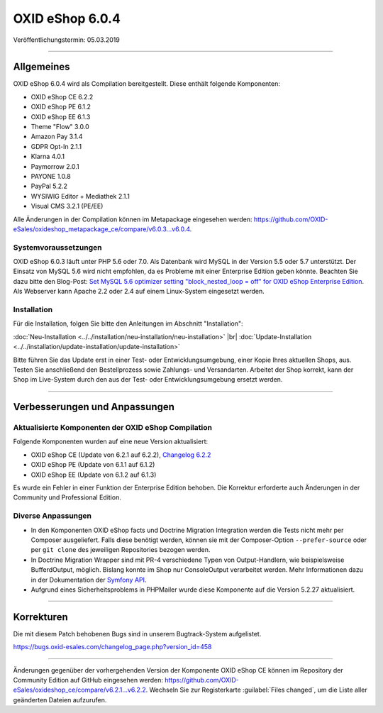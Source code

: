 OXID eShop 6.0.4
================

Veröffentlichungstermin: 05.03.2019

-----------------------------------------------------------------------------------------

Allgemeines
-----------
OXID eShop 6.0.4 wird als Compilation bereitgestellt. Diese enthält folgende Komponenten:

* OXID eShop CE 6.2.2
* OXID eShop PE 6.1.2
* OXID eShop EE 6.1.3
* Theme "Flow" 3.0.0
* Amazon Pay 3.1.4
* GDPR Opt-In 2.1.1
* Klarna 4.0.1
* Paymorrow 2.0.1
* PAYONE 1.0.8
* PayPal 5.2.2
* WYSIWIG Editor + Mediathek 2.1.1
* Visual CMS 3.2.1 (PE/EE)

Alle Änderungen in der Compilation können im Metapackage eingesehen werden: `<https://github.com/OXID-eSales/oxideshop_metapackage_ce/compare/v6.0.3…v6.0.4>`_.

Systemvoraussetzungen
^^^^^^^^^^^^^^^^^^^^^
OXID eShop 6.0.3 läuft unter PHP 5.6 oder 7.0. Als Datenbank wird MySQL in der Version 5.5 oder 5.7 unterstützt. Der Einsatz von MySQL 5.6 wird nicht empfohlen, da es Probleme mit einer Enterprise Edition geben könnte. Beachten Sie dazu bitte den Blog-Post: `Set MySQL 5.6 optimizer setting "block_nested_loop = off" for OXID eShop Enterprise Edition <https://oxidforge.org/en/set-mysql-5-6-optimizer-setting-block_nested_loop-off-for-oxid-eshop-enterprise-edition.html>`_. Als Webserver kann Apache 2.2 oder 2.4 auf einem Linux-System eingesetzt werden.

Installation
^^^^^^^^^^^^
Für die Installation, folgen Sie bitte den Anleitungen im Abschnitt "Installation":

:doc:`Neu-Installation <../../installation/neu-installation/neu-installation>` |br|
:doc:`Update-Installation <../../installation/update-installation/update-installation>`

Bitte führen Sie das Update erst in einer Test- oder Entwicklungsumgebung, einer Kopie Ihres aktuellen Shops, aus. Testen Sie anschließend den Bestellprozess sowie Zahlungs- und Versandarten. Arbeitet der Shop korrekt, kann der Shop im Live-System durch den aus der Test- oder Entwicklungsumgebung ersetzt werden.

-----------------------------------------------------------------------------------------

Verbesserungen und Anpassungen
------------------------------

Aktualisierte Komponenten der OXID eShop Compilation
^^^^^^^^^^^^^^^^^^^^^^^^^^^^^^^^^^^^^^^^^^^^^^^^^^^^
Folgende Komponenten wurden auf eine neue Version aktualisiert:

* OXID eShop CE (Update von 6.2.1 auf 6.2.2), `Changelog 6.2.2 <https://github.com/OXID-eSales/oxideshop_ce/blob/v6.2.2/CHANGELOG.md>`_
* OXID eShop PE (Update von 6.1.1 auf 6.1.2)
* OXID eShop EE (Update von 6.1.2 auf 6.1.3)

Es wurde ein Fehler in einer Funktion der Enterprise Edition behoben. Die Korrektur erforderte auch Änderungen in der Community und Professional Edition.

Diverse Anpassungen
^^^^^^^^^^^^^^^^^^^
* In den Komponenten OXID eShop facts und Doctrine Migration Integration werden die Tests nicht mehr per Composer ausgeliefert. Falls diese benötigt werden, können sie mit der Composer-Option ``--prefer-source`` oder per ``git clone`` des jeweiligen Repositories bezogen werden.
* In Doctrine Migration Wrapper sind mit PR-4 verschiedene Typen von Output-Handlern, wie beispielsweise BufferdOutput, möglich. Bislang konnte im Shop nur ConsoleOutput verarbeitet werden. Mehr Informationen dazu in der Dokumentation der `Symfony API <https://api.symfony.com>`_.
* Aufgrund eines Sicherheitsproblems in PHPMailer wurde diese Komponente auf die Version 5.2.27 aktualisiert.

-----------------------------------------------------------------------------------------

Korrekturen
-----------
Die mit diesem Patch behobenen Bugs sind in unserem Bugtrack-System aufgelistet.

`<https://bugs.oxid-esales.com/changelog_page.php?version_id=458>`_

-----------------------------------------------------------------------------------------

Änderungen gegenüber der vorhergehenden Version der Komponente OXID eShop CE können im Repository der Community Edition auf GitHub eingesehen werden: https://github.com/OXID-eSales/oxideshop_ce/compare/v6.2.1...v6.2.2. Wechseln Sie zur Registerkarte :guilabel:`Files changed`, um die Liste aller geänderten Dateien aufzurufen.

.. Intern: oxbaio, Status: